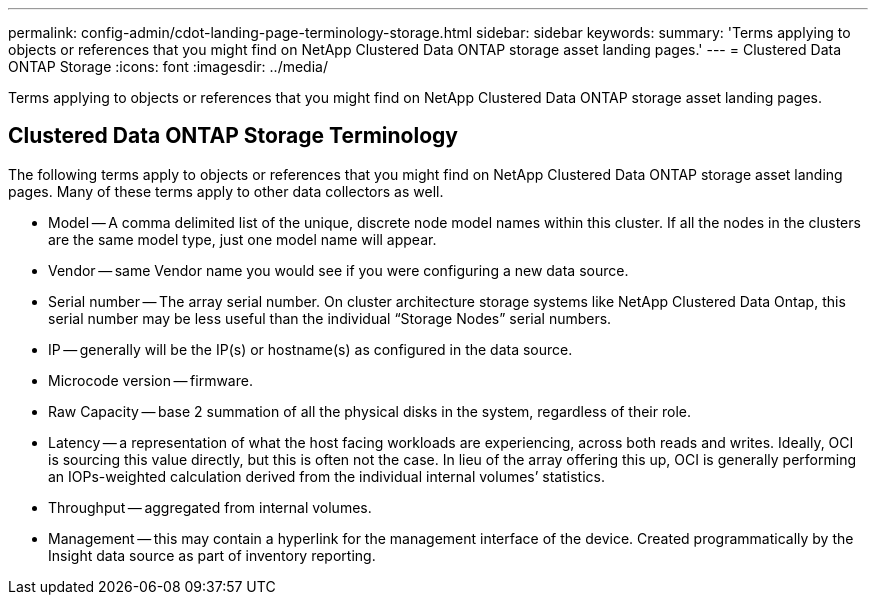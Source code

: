 ---
permalink: config-admin/cdot-landing-page-terminology-storage.html
sidebar: sidebar
keywords: 
summary: 'Terms applying to objects or references that you might find on NetApp Clustered Data ONTAP storage asset landing pages.'
---
= Clustered Data ONTAP Storage
:icons: font
:imagesdir: ../media/

[.lead]
Terms applying to objects or references that you might find on NetApp Clustered Data ONTAP storage asset landing pages.

== Clustered Data ONTAP Storage Terminology

The following terms apply to objects or references that you might find on NetApp Clustered Data ONTAP storage asset landing pages. Many of these terms apply to other data collectors as well.

* Model -- A comma delimited list of the unique, discrete node model names within this cluster. If all the nodes in the clusters are the same model type, just one model name will appear.
* Vendor -- same Vendor name you would see if you were configuring a new data source.
* Serial number -- The array serial number. On cluster architecture storage systems like NetApp Clustered Data Ontap, this serial number may be less useful than the individual "`Storage Nodes`" serial numbers.
* IP -- generally will be the IP(s) or hostname(s) as configured in the data source.
* Microcode version -- firmware.
* Raw Capacity -- base 2 summation of all the physical disks in the system, regardless of their role.
* Latency -- a representation of what the host facing workloads are experiencing, across both reads and writes. Ideally, OCI is sourcing this value directly, but this is often not the case. In lieu of the array offering this up, OCI is generally performing an IOPs-weighted calculation derived from the individual internal volumes`' statistics.
* Throughput -- aggregated from internal volumes.
* Management -- this may contain a hyperlink for the management interface of the device. Created programmatically by the Insight data source as part of inventory reporting.
